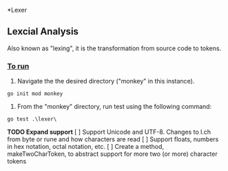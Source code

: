 *Lexer
** Lexcial Analysis
Also known as "lexing", it is the transformation from source code to tokens.

*** _To run_
1. Navigate the the desired directory ("monkey" in this instance).
#+begin_src shell
go init mod monkey
#+end_src
2. From the "monkey" directory, run test using the following command:
#+begin_src shell
go test .\lexer\
#+end_src
*TODO Expand support*
[ ] Support Unicode and UTF-8. Changes to l.ch from byte or rune and how characters are read
[ ] Support floats, numbers in hex notation, octal notation, etc.
[ ] Create a method, makeTwoCharToken, to abstract support for more two (or more) character tokens
